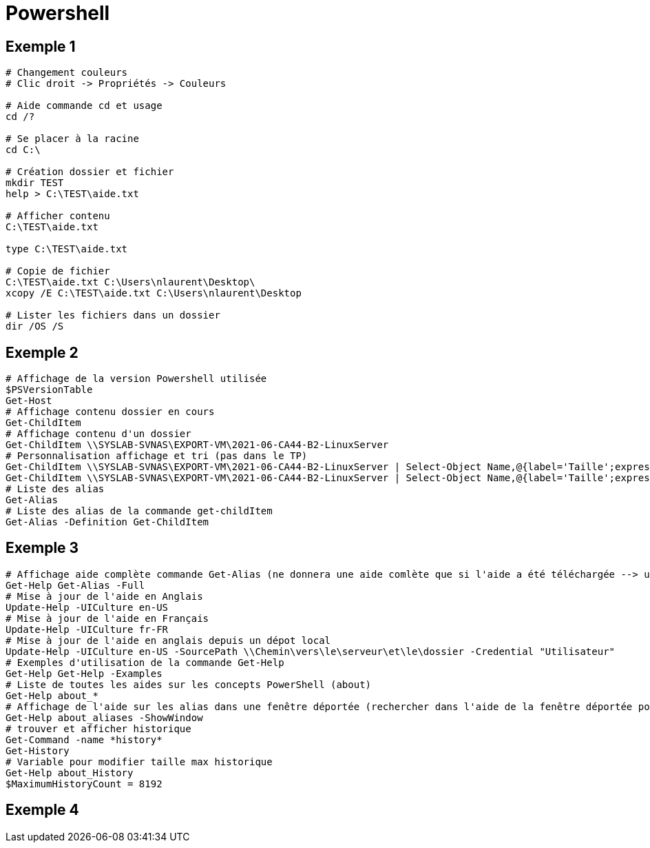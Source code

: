 = Powershell

== Exemple 1




[source, shell]
----
# Changement couleurs
# Clic droit -> Propriétés -> Couleurs

# Aide commande cd et usage
cd /?

# Se placer à la racine
cd C:\

# Création dossier et fichier
mkdir TEST
help > C:\TEST\aide.txt

# Afficher contenu
C:\TEST\aide.txt

type C:\TEST\aide.txt

# Copie de fichier
C:\TEST\aide.txt C:\Users\nlaurent\Desktop\
xcopy /E C:\TEST\aide.txt C:\Users\nlaurent\Desktop

# Lister les fichiers dans un dossier
dir /OS /S
----

== Exemple 2

[source, powershell]
----
# Affichage de la version Powershell utilisée 
$PSVersionTable
Get-Host
# Affichage contenu dossier en cours
Get-ChildItem
# Affichage contenu d'un dossier
Get-ChildItem \\SYSLAB-SVNAS\EXPORT-VM\2021-06-CA44-B2-LinuxServer
# Personnalisation affichage et tri (pas dans le TP)
Get-ChildItem \\SYSLAB-SVNAS\EXPORT-VM\2021-06-CA44-B2-LinuxServer | Select-Object Name,@{label='Taille';expression={$_.Length}},@{label='Taille Mo';expression={$_.Length/1MB -as [float]}}
Get-ChildItem \\SYSLAB-SVNAS\EXPORT-VM\2021-06-CA44-B2-LinuxServer | Select-Object Name,@{label='Taille';expression={$_.Length}},@{label='Taille Mo';expression={$_.Length/1MB -as [float]}} | Sort-Object -Property "Taille Mo" -Descending
# Liste des alias
Get-Alias
# Liste des alias de la commande get-childItem
Get-Alias -Definition Get-ChildItem
----

== Exemple 3
[source, powershell]
----
# Affichage aide complète commande Get-Alias (ne donnera une aide comlète que si l'aide a été téléchargée --> update-help)
Get-Help Get-Alias -Full
# Mise à jour de l'aide en Anglais
Update-Help -UICulture en-US
# Mise à jour de l'aide en Français
Update-Help -UICulture fr-FR
# Mise à jour de l'aide en anglais depuis un dépot local
Update-Help -UICulture en-US -SourcePath \\Chemin\vers\le\serveur\et\le\dossier -Credential "Utilisateur"
# Exemples d'utilisation de la commande Get-Help
Get-Help Get-Help -Examples
# Liste de toutes les aides sur les concepts PowerShell (about)
Get-Help about_*
# Affichage de l'aide sur les alias dans une fenêtre déportée (rechercher dans l'aide de la fenêtre déportée pour des éléments spécifiques)
Get-Help about_aliases -ShowWindow
# trouver et afficher historique
Get-Command -name *history*
Get-History
# Variable pour modifier taille max historique 
Get-Help about_History
$MaximumHistoryCount = 8192
----

== Exemple 4
[source, powershell]
----

----